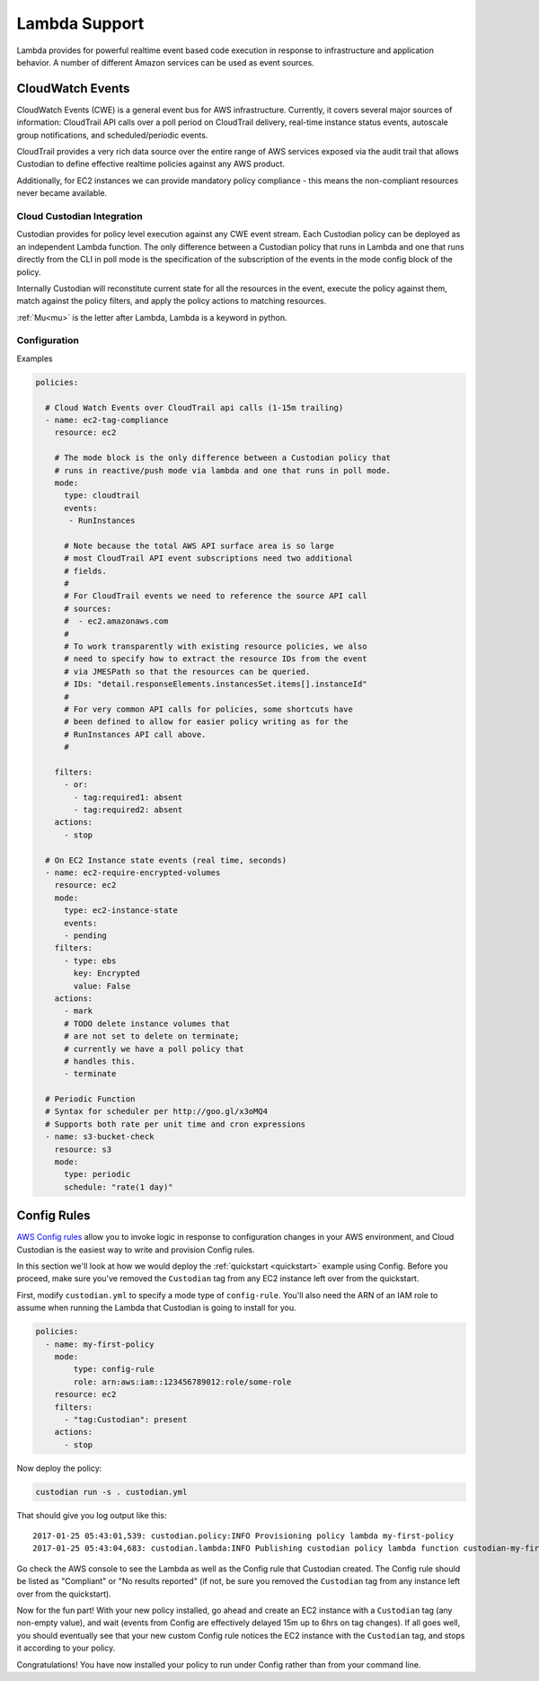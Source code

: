 .. _lambda:

Lambda Support
--------------

Lambda provides for powerful realtime event based code execution in
response to infrastructure and application behavior. A number of
different Amazon services can be used as event sources.

CloudWatch Events
#################

CloudWatch Events (CWE) is a general event bus for AWS infrastructure. Currently,
it covers several major sources of information: CloudTrail API calls
over a poll period on CloudTrail delivery, real-time instance status
events, autoscale group notifications, and scheduled/periodic events.

CloudTrail provides a very rich data source over the entire range
of AWS services exposed via the audit trail that allows Custodian to define effective
realtime policies against any AWS product.

Additionally, for EC2 instances we can provide mandatory policy
compliance - this means the non-compliant resources never
became available.

Cloud Custodian Integration
===========================

Custodian provides for policy level execution against any CWE event
stream. Each Custodian policy can be deployed as an independent Lambda
function. The only difference between a Custodian policy that runs in
Lambda and one that runs directly from the CLI in poll mode
is the specification of the subscription of the events in the mode config block of the policy.

Internally Custodian will reconstitute current state for all the resources
in the event, execute the policy against them, match against the
policy filters, and apply the policy actions to matching resources.

:ref:`Mu<mu>` is the letter after Lambda, Lambda is a keyword in python.

Configuration
=============

Examples

.. code-block:: yaml

   policies:

     # Cloud Watch Events over CloudTrail api calls (1-15m trailing)
     - name: ec2-tag-compliance
       resource: ec2

       # The mode block is the only difference between a Custodian policy that
       # runs in reactive/push mode via lambda and one that runs in poll mode.
       mode:
         type: cloudtrail
         events:
          - RunInstances

         # Note because the total AWS API surface area is so large
         # most CloudTrail API event subscriptions need two additional
         # fields.
         #
         # For CloudTrail events we need to reference the source API call
         # sources:
         #  - ec2.amazonaws.com
         #
         # To work transparently with existing resource policies, we also
         # need to specify how to extract the resource IDs from the event
         # via JMESPath so that the resources can be queried.
         # IDs: "detail.responseElements.instancesSet.items[].instanceId"
         #
         # For very common API calls for policies, some shortcuts have
         # been defined to allow for easier policy writing as for the
         # RunInstances API call above.
         #

       filters:
         - or:
           - tag:required1: absent
           - tag:required2: absent
       actions:
         - stop

     # On EC2 Instance state events (real time, seconds)
     - name: ec2-require-encrypted-volumes
       resource: ec2
       mode:
         type: ec2-instance-state
         events:
         - pending
       filters:
         - type: ebs
           key: Encrypted
           value: False
       actions:
         - mark
         # TODO delete instance volumes that
         # are not set to delete on terminate;
         # currently we have a poll policy that
         # handles this.
         - terminate

     # Periodic Function
     # Syntax for scheduler per http://goo.gl/x3oMQ4
     # Supports both rate per unit time and cron expressions
     - name: s3-bucket-check
       resource: s3
       mode:
         type: periodic
         schedule: "rate(1 day)"

Config Rules
############

`AWS Config rules
<http://docs.aws.amazon.com/config/latest/developerguide/evaluate-config_develop-rules.html>`_
allow you to invoke logic in response to configuration changes in your AWS
environment, and Cloud Custodian is the easiest way to write and provision
Config rules.

In this section we'll look at how we would deploy the :ref:`quickstart
<quickstart>` example using Config. Before you proceed, make sure you've
removed the ``Custodian`` tag from any EC2 instance left over from the
quickstart.

First, modify ``custodian.yml`` to specify a mode type of ``config-rule``.
You'll also need the ARN of an IAM role to assume when running the Lambda that
Custodian is going to install for you.

.. code-block:: yaml

    policies:
      - name: my-first-policy
        mode:
            type: config-rule
            role: arn:aws:iam::123456789012:role/some-role
        resource: ec2
        filters:
          - "tag:Custodian": present
        actions:
          - stop

Now deploy the policy:

.. code-block:: bash

    custodian run -s . custodian.yml

That should give you log output like this::

    2017-01-25 05:43:01,539: custodian.policy:INFO Provisioning policy lambda my-first-policy
    2017-01-25 05:43:04,683: custodian.lambda:INFO Publishing custodian policy lambda function custodian-my-first-policy

Go check the AWS console to see the Lambda as well as the Config rule that
Custodian created. The Config rule should be listed as "Compliant" or "No
results reported" (if not, be sure you removed the ``Custodian`` tag from any
instance left over from the quickstart).

Now for the fun part! With your new policy installed, go ahead and create an
EC2 instance with a ``Custodian`` tag (any non-empty value), and wait (events
from Config are effectively delayed 15m up to 6hrs on tag changes). If all goes
well, you should eventually see that your new custom Config rule notices the
EC2 instance with the ``Custodian`` tag, and stops it according to your policy.

Congratulations! You have now installed your policy to run under Config rather
than from your command line.

